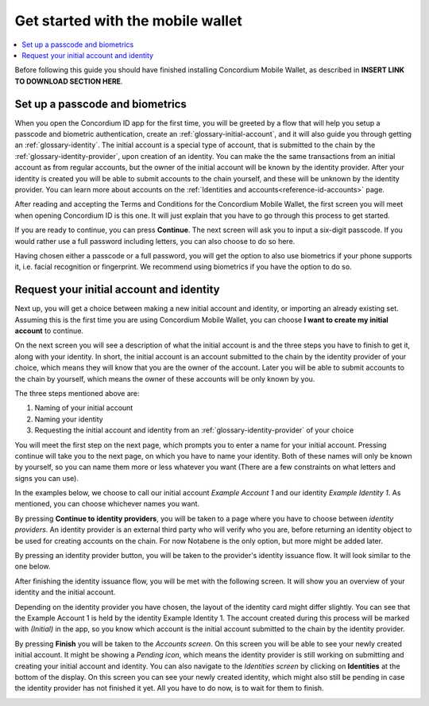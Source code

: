 
.. _Discord: https://discord.gg/xWmQ5tp

.. _mobile-get-started:

=======================================
Get started with the mobile wallet
=======================================

.. contents::
   :local:
   :backlinks: none

.. todo::

   Insert link to download section.

Before following this guide you should have finished installing Concordium Mobile Wallet, as described in **INSERT LINK TO DOWNLOAD SECTION HERE**.

Set up a passcode and biometrics
================================

When you open the Concordium ID app for the first time, you will be greeted by a flow
that will help you setup a passcode and biometric authentication, create an :ref:`glossary-initial-account`,
and it will also guide you through getting an :ref:`glossary-identity`. The initial account is a special type of account,
that is submitted to the chain by the :ref:`glossary-identity-provider`, upon creation of an identity. You can make the
the same transactions from an initial account as from regular accounts, but the owner of the initial account will be
known by the identity provider. After your identity is created you will be able to submit accounts to the chain
yourself, and these will be unknown by the identity provider. You can learn more about accounts on the :ref:`Identities
and accounts<reference-id-accounts>` page.

After reading and accepting the Terms and Conditions for the Concordium Mobile Wallet, the first screen you will meet when
opening Concordium ID is this one. It will just explain that you have to go through this process to get started.

.. image:: ../images/mobile-wallet/MW3.png
      :width: 32%

If you are ready to continue, you can press **Continue**. The next screen will ask you to input
a six-digit passcode. If you would rather use a full password including letters, you can also choose to do so here.

.. image:: ../images/mobile-wallet/MW4.png
      :width: 32%

Having chosen either a passcode or a full password, you will get the option to also use biometrics if your phone
supports it, i.e. facial recognition or fingerprint. We recommend using biometrics if you have the option to do so.

.. image:: ../images/mobile-wallet/MW5.png
      :width: 32%

Request your initial account and identity
=========================================

Next up, you will get a choice between making a new initial account and identity, or importing an already existing set.
Assuming this is the first time you are using Concordium Mobile Wallet, you can choose **I want to create my initial account** to continue.

.. image:: ../images/mobile-wallet/MW6.png
      :width: 32%

On the next screen you will see a description of what the initial account is and the three steps you have to finish to get it,
along with your identity. In short, the initial account is an account submitted to the chain by the identity provider of your
choice, which means they will know that you are the owner of the account. Later you will be able to submit accounts to the
chain by yourself, which means the owner of these accounts will be only known by you.

.. image:: ../images/mobile-wallet/MW8.png
      :width: 32%

The three steps mentioned above are:

1. Naming of your initial account
2. Naming your identity
3. Requesting the initial account and identity from an :ref:`glossary-identity-provider` of your choice

You will meet the first step on the next page, which prompts you to enter a name for your initial account. Pressing continue
will take you to the next page, on which you have to name your identity. Both of these names will only be known by yourself,
so you can name them more or less whatever you want (There are a few constraints on what letters and signs you can use).

In the examples below, we choose to call our initial account *Example Account 1* and our identity *Example Identity 1*. As
mentioned, you can choose whichever names you want.

.. image:: ../images/mobile-wallet/MW9.png
      :width: 32%
.. image:: ../images/mobile-wallet/MW10.png
      :width: 32%

By pressing **Continue to identity providers**, you will be taken to a page where you have to choose between *identity providers*.
An identity provider is an external third party who will verify who you are, before returning an identity object to be used for creating accounts on the chain.
For now Notabene is the only option, but more might be added later.

.. image:: ../images/mobile-wallet/MW11.png
      :width: 32%

By pressing an identity provider button, you will be taken to the provider's identity issuance flow. It will look similar to the one below.

.. image:: ../images/mobile-wallet/MW64.png
      :width: 32%

After finishing the identity issuance flow, you will be met with the following screen. It will show you an overview
of your identity and the initial account.

.. image:: ../images/mobile-wallet/MW12.png
      :width: 32%

Depending on the identity provider you have chosen, the layout of the identity card might differ slightly. You can see that the
Example Account 1 is held by the identity Example Identity 1. The account created during this process will be marked with *(Initial)*
in the app, so you know which account is the initial account submitted to the chain by the identity provider.

By pressing **Finish** you will be taken to the *Accounts screen*. On this screen you will be able to see your newly created initial
account. It might be showing a *Pending icon*, which means the identity provider is still working on submitting and creating your
initial account and identity. You can also navigate to the *Identities screen* by clicking on **Identities** at the bottom of the
display. On this screen you can see your newly created identity, which might also still be pending in case the identity provider
has not finished it yet. All you have to do now, is to wait for them to finish.

.. image:: ../images/mobile-wallet/MW13.png
      :width: 32%
.. image:: ../images/mobile-wallet/MW65.png
      :width: 32%
